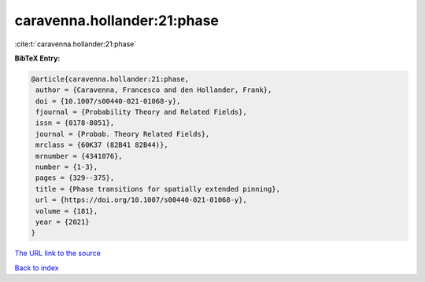caravenna.hollander:21:phase
============================

:cite:t:`caravenna.hollander:21:phase`

**BibTeX Entry:**

.. code-block:: bibtex

   @article{caravenna.hollander:21:phase,
    author = {Caravenna, Francesco and den Hollander, Frank},
    doi = {10.1007/s00440-021-01068-y},
    fjournal = {Probability Theory and Related Fields},
    issn = {0178-8051},
    journal = {Probab. Theory Related Fields},
    mrclass = {60K37 (82B41 82B44)},
    mrnumber = {4341076},
    number = {1-3},
    pages = {329--375},
    title = {Phase transitions for spatially extended pinning},
    url = {https://doi.org/10.1007/s00440-021-01068-y},
    volume = {181},
    year = {2021}
   }

`The URL link to the source <ttps://doi.org/10.1007/s00440-021-01068-y}>`__


`Back to index <../By-Cite-Keys.html>`__
